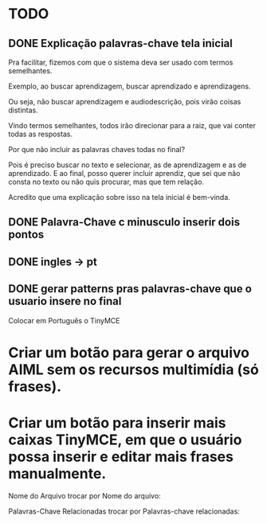 * TODO

** DONE Explicação palavras-chave tela inicial

Pra facilitar, fizemos com que o sistema deva ser usado com termos semelhantes.

Exemplo, ao buscar aprendizagem, buscar aprendizado e aprendizagens.

Ou seja, não buscar aprendizagem e audiodescrição, pois virão coisas distintas.

Vindo termos semelhantes, todos irão direcionar para a raiz, que vai conter todas as respostas.

Por que não incluir as palavras chaves todas no final?

Pois é preciso buscar no texto e selecionar, as de aprendizagem e as de aprendizado. E ao final, posso querer incluir aprendiz, que sei que não consta no texto ou não quis procurar, mas que tem relação.

Acredito que uma explicação sobre isso na tela inicial é bem-vinda.

** DONE Palavra-Chave c minusculo inserir dois pontos
** DONE ingles -> pt

** DONE gerar patterns pras palavras-chave que o usuario insere no final
   CLOSED: [2018-05-28 Seg 16:41]


***** Colocar em Português o TinyMCE
* Criar um botão para gerar o arquivo AIML sem os recursos multimídia (só frases).
* Criar um botão para inserir mais caixas TinyMCE, em que o usuário possa inserir e editar mais frases manualmente.
***** Nome do Arquivo trocar por Nome do arquivo:
***** Palavras-Chave Relacionadas trocar por Palavras-chave relacionadas:
